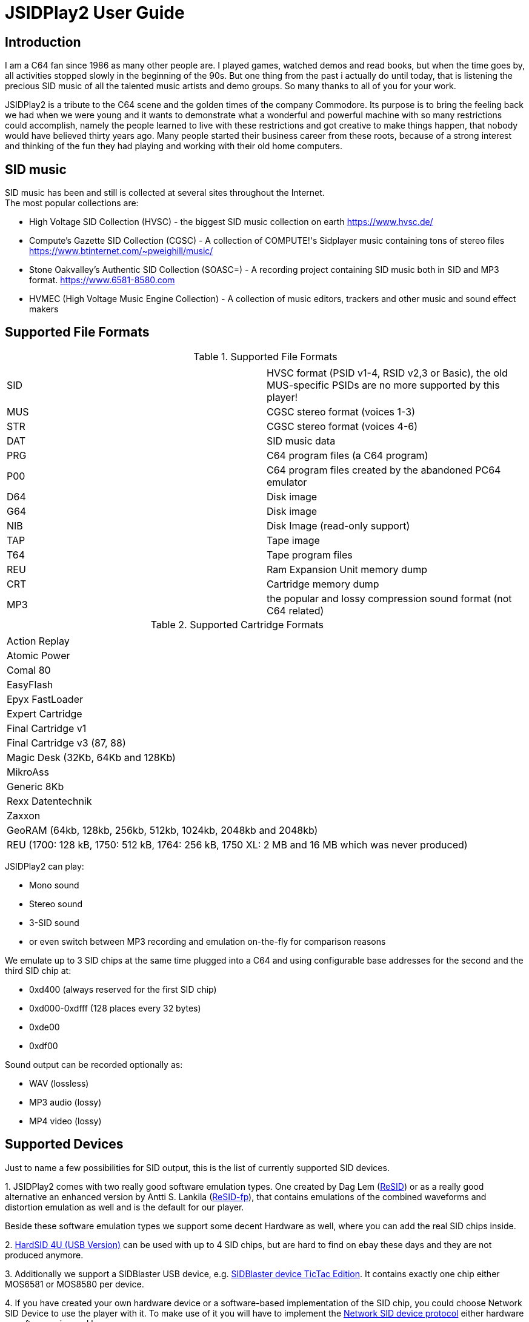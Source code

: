 = [[UserGuide]]JSIDPlay2 User Guide

:toc:
:toc-position: right

== Introduction

I am a C64 fan since 1986 as many other people are. I played games, watched demos and read books, but when the time goes by, all activities stopped slowly in the beginning of the 90s. 
But one thing from the past i actually do until today, that is listening the precious SID music of all the talented music artists and demo groups. So many thanks to all of you for your work.

JSIDPlay2 is a tribute to the C64 scene and the golden times of the company Commodore. Its purpose is to bring the feeling back we had when we were young and
it wants to demonstrate what a wonderful and powerful machine with so many restrictions could accomplish,
namely the people learned to live with these restrictions and got creative to make things happen, that nobody would have believed thirty years ago.
Many people started their business career from these roots, because of a strong interest and thinking of the fun they had playing and working
with their old home computers.
 
== SID music

SID music has been and still is collected at several sites throughout the Internet. +
The most popular collections are:

* High Voltage SID Collection (HVSC) - the biggest SID music collection on earth https://www.hvsc.de/
* Compute's Gazette SID Collection (CGSC) - A collection of COMPUTE!'s Sidplayer music containing tons of stereo files
https://www.btinternet.com/~pweighill/music/
* Stone Oakvalley's Authentic SID Collection (SOASC=) - A recording project containing SID music both in SID and MP3 format.
https://www.6581-8580.com
* HVMEC (High Voltage Music Engine Collection) - A collection of music editors, trackers and other music and sound effect makers

== Supported File Formats

.Supported File Formats
|===
|  |  

| SID | HVSC format (PSID v1-4, RSID v2,3 or Basic), the old MUS-specific PSIDs are no more supported by this player!
| MUS | CGSC stereo format (voices 1-3)
| STR | CGSC stereo format (voices 4-6)
| DAT | SID music data
| PRG | C64 program files (a C64 program)
| P00 | C64 program files created by the abandoned PC64 emulator
| D64 | Disk image
| G64 | Disk image
| NIB | Disk Image (read-only support)
| TAP | Tape image
| T64 | Tape program files
| REU | Ram Expansion Unit memory dump
| CRT | Cartridge memory dump
| MP3 | the popular and lossy compression sound format (not C64 related)

|===

.Supported Cartridge Formats
|===
|  

| Action Replay
| Atomic Power
| Comal 80
| EasyFlash
| Epyx FastLoader
| Expert Cartridge
| Final Cartridge v1
| Final Cartridge v3 (87, 88)
| Magic Desk (32Kb, 64Kb and 128Kb)
| MikroAss
| Generic 8Kb
| Rexx Datentechnik
| Zaxxon
| GeoRAM (64kb, 128kb, 256kb, 512kb, 1024kb, 2048kb and 2048kb)
| REU (1700: 128 kB, 1750: 512 kB, 1764: 256 kB, 1750 XL: 2 MB and 16 MB which was never produced)

|===

JSIDPlay2 can play:

* Mono sound
* Stereo sound
* 3-SID sound
* or even switch between MP3 recording and emulation on-the-fly for comparison reasons

We emulate up to 3 SID chips at the same time plugged into a C64
and using configurable base addresses for the second and the third SID chip at:

* 0xd400 (always reserved for the first SID chip)
* 0xd000-0xdfff (128 places every 32 bytes)
* 0xde00
* 0xdf00

Sound output can be recorded optionally as:

* WAV (lossless)
* MP3 audio (lossy)
* MP4 video (lossy)

== Supported Devices

Just to name a few possibilities for SID output, this is the list of currently supported SID devices.

1.
JSIDPlay2 comes with two really good software emulation types.
One created by Dag Lem (link:https://sourceforge.net/projects/sidplay2/[ReSID]) or as a really good alternative an enhanced version by Antti S. Lankila (link:https://sourceforge.net/projects/sidplay-residfp/[ReSID-fp]), that contains emulations of the combined waveforms and distortion emulation as well and is the default for our player.

Beside these software emulation types we support some decent Hardware as well, where you can add the real SID chips inside.

2.
link:https://en.wikipedia.org/wiki/HardSID[HardSID 4U (USB Version)] can be used with up to 4 SID chips, but are hard to find on ebay these days and they are not produced anymore.

3.
Additionally we support a SIDBlaster USB device, e.g. link:http://crazy-midi.de/joomla/index.php/home/myprojects/elctronicp/58-sidblaster[SIDBlaster device TicTac Edition]. It contains exactly one chip either MOS6581 or MOS8580 per device.

4.
If you have created your own hardware device or a software-based implementation of the SID chip, you could choose Network SID Device to use the player with it.
To make use of it you will have to implement the <<netsiddev.ad#NetSIDDev,Network SID device protocol>> either hardware or software wise and here you go.

== Compatibility

JSIDPlay2 is known to be a very accurate C64 emulator.
All tunes you will find should work.
It emulates all components of a C64 and some important peripherals.
The emulation is cycle exact and passes many test programs.

* CPU
We pass the entire Lorentz suite. The CPU compatibility should be very good.
* CIA
We pass Lorenz suite's CIA tests, and various VICE testprograms. The CIA compatibility should be very good.
* VIC
We have a reasonably good, cycle-exact simulation of the VIC, and pass some very complicated VICE testprograms
such as the irqdma suite. However, some sprite tests like those used by various emutesters,
and some inline video mode changes are buggy.
* C1541
The disk drive is very compatible. All chips are emulated cycle exact, although a few loaders deny to work.
* ReSID 1.0 beta. Sound work is always ongoing.

== System Requirements

JSIDPlay2 User Interface (UI) version is a Java application making use of JavaFX for the UI.

* Supported Operating Systems are Linux, Windows and MacOSX

* Oracle Java 8 is required to launch JSIDPlay2, however linux users can use as an alternative openjdk 8 and
must then install openjfx as well.

== Launch JSIDPlay2

Note: Whereas *Windows* users get an executable (.EXE) to launch:

[source,subs="attributes+"]
----
jsidplay2-{version}.exe # <1>
jsidplay2_console-{version}.exe # <2>
----
<1> Launch User interface version
<2> Launch Console version

other operating systems launch JSIDPlay2 using the following command:

[source,subs="attributes+"]
----
cd Downloads/jsidplay2-{version}
java -jar jsidplay2-{version}.jar # <1>
java -jar jsidplay2_console-{version}.jar # <2>
---- 
<1> Launch User interface version
<2> Launch Console version

Since Java 11 you need to use JSIDPlay2 specific to your platform
launch JSIDPlay2 using the following command:

[source,subs="attributes+"]
----
cd Downloads/jsidplay2-{version}
java -Djava.library.path="." \
	--module-path . \
	--add-modules javafx.controls,javafx.web,javafx.fxml \
	-jar jsidplay2-{version}.jar # <1>
----
<1> Launch User interface version
 
== Configuration

JSIDPlay2 user interface version is configured using an XML file. +
The first time JSIDPlay2 the user interface version gets started the configuration file is created in the users home directory:

CAUTION: Please replace my user name "ken" with yours in these examples.

Windows:

 C:\Users\ken\jsidplay2.xml

Linux:

 /home/ken/jsidplay2.xml

OSX:

 /Users/ken/jsidplay2.xml

JSIDPlay2 console version is configured using an INI file. +
The first time JSIDPlay2 the console version gets started the configuration file is created in the users home directory:

Windows:

 C:\Users\ken\sidplay2.ini

Linux:

 /home/ken/sidplay2.ini

OSX:

 /Users/ken/sidplay2.ini

If you want to place JSIDPlay2 on an USB stick you can move it to the current working directory as well.
Search order is:

1. Current working directory
2. Home directory

TIP: If JSIDPlay2 denies to launch the most probable reason is that the configuration can not be read.
It is a good idea to move it away and to restart.

Additionally JSIDPlay2 always creates a temporary folder in the home folder, if it does not exist.

Windows:

 C:\Users\ken\.jsidplay2

Linux:

 /home/ken/.jsidplay2

OSX:

 /Users/ken/.jsidplay2

JSIDPlay2 stores downloads, temporary created files and such here.

== Distribution variants

JSIDPlay2 exists in two alternative versions:

* Console version is for execution in a terminal or command prompt. It has no user interface and no graphical output.
 Its purpose is just to play a SID tune. However it prints out a little text based menu and reacts on keyboard input.

[source,subs="attributes+"]
----
Use INI file: /home/ken/sidplay2.ini
+------------------------------------------------------+
| Java SIDPLAY - Music Player & C64 SID Chip Emulator  |
+------------------------------------------------------+
| Title        :            Turrican 2-The Final Fight |
| Author       :       Markus Siebold & Stefan Hartwig |
| Released     :                     1991 Rainbow Arts |
+------------------------------------------------------+
| Playlist     :                     1/9 (tune 1/9[1]) |
| Song Length  :                                 03:00 |
+------------------------------------------------------+
Keyboard control (press enter after command):
< > - play previous/next song
h e - play first/last tune
, . - normal/faster speed
p   - pause/continue player
1   - mute voice 1
2   - mute voice 2
3   - mute voice 3
4   - mute voice 1 (stereo-SID)
5   - mute voice 2 (stereo-SID)
6   - mute voice 3 (stereo-SID)
7   - mute voice 1 (3-SID)
8   - mute voice 2 (3-SID)
9   - mute voice 3 (3-SID)
f   - enable/disable filter
g   - enable/disable stereo filter
G   - enable/disable 3-SID filter
q   - quit player
----
 
* User interface version is the more complete C64 emulator with video screen output and access to additional tools.
 you can create and save favorite tunes and configure completely by keyboard or mouse.

image:StartScreen.png[JSidplay2 {version} - Start Screen]

== JSIDPlay2 User Interface

=== Screen Layout

In the following image the general layout of the UI is shown.
  
image:ScreenLayout.png[JSidplay2 {version} - Screen Layout]

The main window is divided in several regions:

1. Menubar - reveals all possible functions of JSIDPlay2 by a classic menu
2. Toolbar - For always visible and important settings like emulation, sound device and sampling parameters
3. Tabs Area - User configurable additional information
4. Statusbar - For the currently chosen settings like chip type, song speed and peripheral device infos

==== Menubar

The file menu is for loading a tune from file basically.

.File Menu
|===
|  |  

| File/Load... | load a tune, reset C64 and immediately start playing
| File/Load REU Video... | Insert a REU (Ram Expansion Unit) memory dump containing video data, reset C64 and immediately start playing using NUVIE video player 1.0
| File/Reset | Reset C64
| File/Quit | Quit JSIDPlay2

|===

Selecting a specific View menu entry will open various tabs in the tabs area.
Each tab can be opened exactly once.
 
.View Menu
|===
|  |  

| View/Video Screen | Show video screen
| View/Oscilloscope | Show oscilloscope with real-time SID output
| View/Favorites | Show the favorites browser
| View/Music Collections/HVSC | Show the music collection HVSC
| View/Music Collections/CGSC | Show the music collection CGSC
| View/Disk Collections/HVMEC | Show the disk collection HVMEC
| View/Disk Collections/Demos | Show the demo disk collection
| View/Disk Collections/Magazines | Show the disk magazine collection
| View/Tools/SID Dump | Record notes while playing tune
| View/Tools/SID Registers | Show register writes  while playing tune
| View/Tools/Assembler | Use kickassembler to assemble machine code into C64 RAM
| View/Tools/Disassembler | Simple Disassembler possibility of the C64 RAM
| View/Online/<website> | Open a web browser view for that site
| View/Online/JSIDPlay2 Source Code | Show source code of JSIDPlay2 in a web browser view
| View/Printer | Open the printer view (as a replacement for paper)
| View/Console | Show console output and error messages


|===

The player menu is to control playback of a tune.
 
.Player Menu
|===
|  |  

| Player/Pause | Player will be paused
| Player/Previous | Play previous song of a tune. After the first 4 seconds the current song is restarted instead.
| Player/Next | Play next song of a tune
| Player/Normal speed | Play song in normal speed
| Player/Fast Forward | Play song twice as fast (up to 5x)
| Player/Stop | Stop emulation, song playback stopped

|===

The devices/Datasette menu is the interface to the keys on a magnetic tape data storage device (datasette),
where a tape can be inserted to store program data.

.Devices/Datasette Menu
|===
|  |  

| Devices/Datasette/Record | Press Record key on device
| Devices/Datasette/Play | Press Play on device
| Devices/Datasette/Rewind | Press Rewind key on device to control storage medium position
| Devices/Datasette/Forward | Press Forward on device to control storage medium position
| Devices/Datasette/Stop | Press Stop key on device
| Devices/Datasette/Reset Counter | Reset the counter of the storage medium position to zero
| Devices/Datasette/Insert Tape... | Insert a tape into the datasette (.TAP file format). Different file formats are converted to turbo tape (default)
| Devices/Datasette/Eject Tape... | Physically eject a tape from the datasette

|===

The devices floppy menu is the interface to the floppy disk device using
a disk as the storage medium (a thin and flexible magnetic storage medium) for data storage

.Devices/Floppy Menu
|===
|  |  

| Devices/Floppy/Turn Drive On | Switch power on/off key
| Devices/Floppy/Drive Sound | Play pre-recorded floppy disk drive sound for disk rotation and track change
| Devices/Floppy/Parallel Cable | Connect floppy disk drive and C64 using a parallel cable for faster disk read/write speed
| Devices/Floppy/Floppy Type/C1541 | Choose C-1541 as the floppy disk drive device (old model)
| Devices/Floppy/Floppy Type/C1541-II | Choose C-1541-II as the floppy disk drive device (new model)
| Devices/Floppy/40 Track handling/Never Extend | Normally a disk uses 35 tracks, but can be formatted using up to 40 tracks. This option means a disk will never extend to 40 tracks.
| Devices/Floppy/40 Track handling/Ask On Extend | Ask the user, if the floppy disk should extend to 40 tracks.
| Devices/Floppy/40 Track handling/Extend On Access | The floppy disk should extend to 40 tracks automatically.
| Devices/Floppy/Memory Expansion/8K RAM Expansion 0x2000 | The floppy disk drive memory gets 8Kb extra RAM at 0x2000.
| Devices/Floppy/Memory Expansion/8K RAM Expansion 0x4000 | The floppy disk drive memory gets 8Kb extra RAM at 0x4000.
| Devices/Floppy/Memory Expansion/8K RAM Expansion 0x6000 | The floppy disk drive memory gets 8Kb extra RAM at 0x6000.
| Devices/Floppy/Memory Expansion/8K RAM Expansion 0x8000 | The floppy disk drive memory gets 8Kb extra RAM at 0x8000.
| Devices/Floppy/Memory Expansion/8K RAM Expansion 0xA000 | The floppy disk drive memory gets 8Kb extra RAM at 0xA000.
| Devices/Floppy/Insert Disk... | Insert a disk into the floppy disk drive
| Devices/Floppy/Eject Disk | Remove disk out of the floppy disk drive
| Devices/Floppy/Reset Floppy | Reset floppy disk drive. Normally it does not have a reset button and will be reset altogether with the C64
| Devices/Floppy/Create and Insert Empty Disk (D64) | Insert a new empty floppy disk into the floppy disk drive

|===

The devices printer menu is the interface to the printer device using
a printer tab with graphical output as the paper to print on. The printer MPS-803 is currently supported.

.Devices/Printer menu
|===
|  |  

| Devices/Printer/Turn Printer On | Switch power on/off key

|===

The devices cartridge menu is the interface to the various multi-purpose cartridges currently supported by JSIDPlay2.

.Devices/Cartridge menu
|===
|  |  

| Devices/Cartridge/Insert Cartridge... | Insert a multi-purpose cartridge. The cartridge type will be auto-detected by reading the cartridge header.
| Devices/Cartridge/GeoRAM/Insert GeoRAM... | Insert a RAM expansion cartridge GeoRAM. The RAM size is determined by the cartridge contents.
| Devices/Cartridge/GeoRAM/Insert GeoRAM (64KB) | Insert a RAM expansion cartridge GeoRAM of 64Kb size with empty contents.
| Devices/Cartridge/GeoRAM/Insert GeoRAM (128KB) | Insert a RAM expansion cartridge GeoRAM of 128KB size with empty contents.
| Devices/Cartridge/GeoRAM/Insert GeoRAM (256KB) | Insert a RAM expansion cartridge GeoRAM of 256KB size with empty contents.
| Devices/Cartridge/GeoRAM/Insert GeoRAM (512KB) | Insert a RAM expansion cartridge GeoRAM of 512KB size with empty contents.
| Devices/Cartridge/GeoRAM/Insert GeoRAM (1024KB) | Insert a RAM expansion cartridge GeoRAM of 1024KB size with empty contents.
| Devices/Cartridge/GeoRAM/Insert GeoRAM (2048KB) | Insert a RAM expansion cartridge GeoRAM of 2048KB size with empty contents.
| Devices/Cartridge/GeoRAM/Insert REU... | Insert a RAM expansion cartridge REU. The RAM size is determined by the cartridge contents.
| Devices/Cartridge/GeoRAM/Insert REU (128KB) | Insert a RAM expansion cartridge REU of 128KB size with empty contents.
| Devices/Cartridge/GeoRAM/Insert REU (256KB) | Insert a RAM expansion cartridge REU of 256KB size with empty contents.
| Devices/Cartridge/GeoRAM/Insert REU (512KB) | Insert a RAM expansion cartridge REU of 512KB size with empty contents.
| Devices/Cartridge/GeoRAM/Insert REU (2MB) | Insert a RAM expansion cartridge REU of 2MB size with empty contents.
| Devices/Cartridge/GeoRAM/Insert REU (16MB) | Insert a RAM expansion cartridge REU of 16MB size with empty contents. This REU size has never been manufactured, but is very popular in the scene.
| Devices/Cartridge/Eject Cartridge | Disconnect multi-purpose cartridge from C64
| Devices/Cartridge/Freeze | Press the freeze button on the multi-purpose cartridge
| Devices/Install JiffyDos... | Install the very compatible floppy speeder JiffyDOS by selection the custom ROM files for C64 and C-1541. JiffyDOS is sold separately.
| Devices/Uninstall JiffyDos | Uninstall the floppy speeder JiffyDOS by removing the custom ROM files out of C64 and C-1541.

|===

The devices hardcopy menu is to make screenshot of the video screen of the C64.

.Devices/Hardcopy menu
|===
|  |  

| Hardcopy/GIF | Create a hardcopy of the C64 video screen output in GIF format. Output is stored in the temporary folder of JSIDPlay2.
| Hardcopy/JPG | Create a hardcopy of the C64 video screen output in JPG format. Output is stored in the temporary folder of JSIDPlay2.
| Hardcopy/PNG | Create a hardcopy of the C64 video screen output in PNG format. Output is stored in the temporary folder of JSIDPlay2.

|===

The settings menu opens a new window to configure JSIDPlay2. All settings will be persisted.

.Settings menu
|===
|  |  

| Settings/Emulation Settings... | Open the emulation settings window of JSIDPlay2.
| Settings/Joystick Settings... | Open the joystick settings window of JSIDPlay2.
| Settings/Proxy Settings... | Open the proxy settings to be used for internet connections.

|===

The help menu provides access to user help and credits.

.Help menu
|===
|  |  

| Help/Check For Updates | Check for updates of JSIDPlay2.
| Help/About | Open the about box with the credits of all supporters of JSIDPlay2.

|===

==== Tabs Area

==== Statusbar

The status bar shows currently active settings and emulator status.
Additionally a progress bar shows background task activity.
Status bar infos are comma separated.

.Status information
|===
|  |  

| "PAL" or "NTSC" | Shows the currently chosen video norm.
PAL region clock frequency is 985248.4 whereas NTSC region clock frequency is 1022727.14.
| "RESID" or "RESIDFP" or HardSID4U(Device 0 as MOS6581)/ 2 Devices | Shows the currently used SID emulation engine.
RESID is ReSID 1.0 beta by Dag Lem whereas RESIDFP is Antti S. Lankila's resid-fp (distortion simulation).
If multiple SIDs are used, each SIDs emulation type is printed separated by a plus sign.
In case of hardware SIDs e.g. HARDSID4U each device number and configured chip model is printed in brackets altogether with the total device count.
| "MOS6581" or "MOS8580" | Shows the currently plugged-in SID chip type, that is emulated.
If multiple SIDs are used, each SIDs SID chip type is printed separated by a plus sign and
each additional SIDs base address is printed hexadecimal in brackets, eg. "MOS6581(at 0xd420)".
| "Player: DMC" | Shows the currently identified player of the tune, e.g. Demo Music Creator System (DMC).
Players are identified by memory analysis of the play routine identity scanner tool SIDId.
A click on the tool tip of the status bar opens a browser window of the online available player.
| "Speed: 2,0x" | Shows the speed of the tune (how many times the player routine is called within a frame).
| "Song: 1/7" | Shows the currently played song number and the available number of songs within a tune,
but only if more than one song is available.
| "Datasette Counter: 001" | Shows the counter of the storage medium position, if a tape has been inserted and the motor is on.
| "Floppy Track: 18" | Shows the the read/write head position of the floppy disk drive, if a disk has been inserted and the motor is on.
| "Time: 00:01.000/04:37.000" | Shows the current playing time of a tune or song in minutes, seconds and milliseconds.
If the song length is well-known, it is separated by a slash and printed as well.
| "Recording: /path/to/filename" | Shows the currently recorded filename.

|===

== Further possibilities

=== Built-in AppServer
Connect with any client to your instance of JSIDPlay2 running on a server.

<<restful.ad#RESTful,RESTful Services Usage>>

=== Record SID as MP3 by Command Line
Record your favorite SID music to MP3 files.

<<mp3recording.ad#RecordAsMp3,Record SID as MP3 by Command Line>>

=== Network SID Device
Create a software or hardware replacement for a SID by implementing the Network SID Device protocol, then control it by JSIDPlay2.

<<netsiddev.ad#NetSIDDev,Network SID Device>>

=== HardSID4U

link:https://sourceforge.net/p/jsidplay2/code/HEAD/tree/trunk/jsidplay2hardsid/[HardSID4U driver and signing instructions]

== Troubleshooting

[glossary]
== Glossary

C64:: Commodore 64 (C64) is a very popular Home Computer of the 80's

SID:: SID (Sound Interface Device)
is the name of the sound chip of the Commodore 64.
It is a synthesizer which can be programmed in Basic and Assembler to produce sound output.

SID music:: SID music or alternatively a *SID tune* is a program running on the C64, that produces sound.
It is therefore required to emulate a complete C64 in order to run any program producing sound.
SID is also a file extension used for SID tunes. A SID tune sometimes contains multiple songs.
Emulators such as JSIDPlay2 are able to play the songs contained in a SID tune.

JSIDPlay2:: JSIDPlay2 is a software that makes it possible to listen to SID music of the Commodore 64.
Beside that, it is a complete, very compatible and cycle exact Commodore 64 emulator.
It emulates not just a naked C64, but many additional devices as well. Datasette, Floppy, Printer and
multi-purpose cartridges. On top of that many useful tools dealing with SIDs have been added.
	
[appendix]
== Copyright and License

  This program is free software; you can redistribute it and/or modify
  it under the terms of the GNU General Public License as published by
  the Free Software Foundation; either version 2 of the License, or
  (at your option) any later version.

  This program is distributed in the hope that it will be useful,
  but WITHOUT ANY WARRANTY; without even the implied warranty of
  MERCHANTABILITY or FITNESS FOR A PARTICULAR PURPOSE.  See the
  GNU General Public License for more details.

  You should have received a copy of the GNU General Public License
  along with this program; if not, write to the Free Software
  Foundation, Inc., 59 Temple Place, Suite 330, Boston, MA  02111-1307  USA

